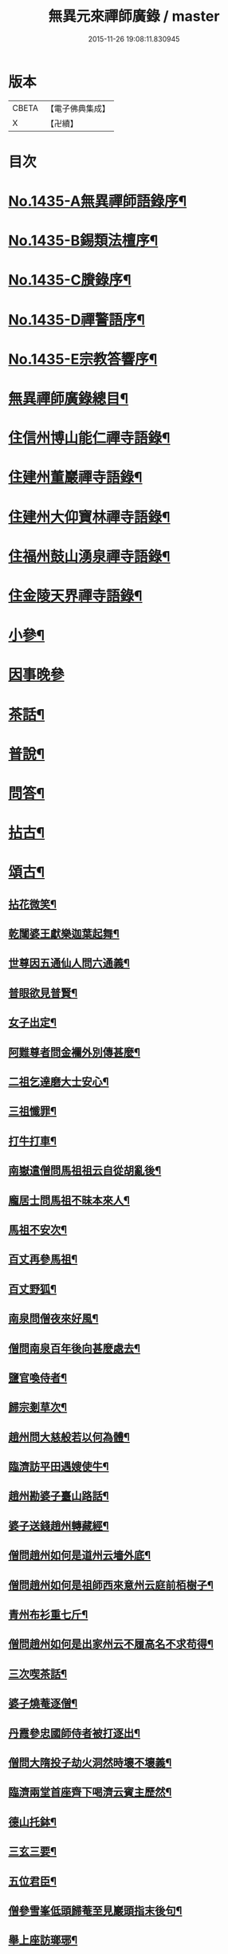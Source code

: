 #+TITLE: 無異元來禪師廣錄 / master
#+DATE: 2015-11-26 19:08:11.830945
* 版本
 |     CBETA|【電子佛典集成】|
 |         X|【卍續】    |

* 目次
* [[file:KR6q0365_001.txt::001-0236b1][No.1435-A無異禪師語錄序¶]]
* [[file:KR6q0365_001.txt::0236c1][No.1435-B錫類法檀序¶]]
* [[file:KR6q0365_001.txt::0237a15][No.1435-C賸錄序¶]]
* [[file:KR6q0365_001.txt::0237b8][No.1435-D禪警語序¶]]
* [[file:KR6q0365_001.txt::0238b1][No.1435-E宗教答響序¶]]
* [[file:KR6q0365_001.txt::0238c2][無異禪師廣錄總目¶]]
* [[file:KR6q0365_001.txt::0239b9][住信州博山能仁禪寺語錄¶]]
* [[file:KR6q0365_004.txt::004-0254c10][住建州董巖禪寺語錄¶]]
* [[file:KR6q0365_006.txt::006-0263a5][住建州大仰寶林禪寺語錄¶]]
* [[file:KR6q0365_006.txt::0265b23][住福州鼓山湧泉禪寺語錄¶]]
* [[file:KR6q0365_007.txt::007-0266b11][住金陵天界禪寺語錄¶]]
* [[file:KR6q0365_007.txt::0269b11][小參¶]]
* [[file:KR6q0365_007.txt::0270c6][因事晚參]]
* [[file:KR6q0365_008.txt::008-0271a5][茶話¶]]
* [[file:KR6q0365_008.txt::0272a10][普說¶]]
* [[file:KR6q0365_008.txt::0273a5][問答¶]]
* [[file:KR6q0365_009.txt::009-0276a8][拈古¶]]
* [[file:KR6q0365_011.txt::011-0285c5][頌古¶]]
** [[file:KR6q0365_011.txt::011-0285c6][拈花微笑¶]]
** [[file:KR6q0365_011.txt::011-0285c9][乾闥婆王獻樂迦葉起舞¶]]
** [[file:KR6q0365_011.txt::011-0285c12][世尊因五通仙人問六通義¶]]
** [[file:KR6q0365_011.txt::011-0285c15][普眼欲見普賢¶]]
** [[file:KR6q0365_011.txt::011-0285c18][女子出定¶]]
** [[file:KR6q0365_011.txt::011-0285c21][阿難尊者問金襴外別傳甚麼¶]]
** [[file:KR6q0365_011.txt::011-0285c24][二祖乞達磨大士安心¶]]
** [[file:KR6q0365_011.txt::0286a3][三祖懺罪¶]]
** [[file:KR6q0365_011.txt::0286a6][打牛打車¶]]
** [[file:KR6q0365_011.txt::0286a9][南嶽遣僧問馬祖祖云自從胡亂後¶]]
** [[file:KR6q0365_011.txt::0286a12][龐居士問馬祖不昧本來人¶]]
** [[file:KR6q0365_011.txt::0286a15][馬祖不安次¶]]
** [[file:KR6q0365_011.txt::0286a18][百丈再參馬祖¶]]
** [[file:KR6q0365_011.txt::0286a21][百丈野狐¶]]
** [[file:KR6q0365_011.txt::0286a24][南泉問僧夜來好風¶]]
** [[file:KR6q0365_011.txt::0286b3][僧問南泉百年後向甚麼處去¶]]
** [[file:KR6q0365_011.txt::0286b6][鹽官喚侍者¶]]
** [[file:KR6q0365_011.txt::0286b9][歸宗剗草次¶]]
** [[file:KR6q0365_011.txt::0286b12][趙州問大慈般若以何為體¶]]
** [[file:KR6q0365_011.txt::0286b15][臨濟訪平田遇嫂使牛¶]]
** [[file:KR6q0365_011.txt::0286b18][趙州勘婆子臺山路話¶]]
** [[file:KR6q0365_011.txt::0286b21][婆子送錢趙州轉藏經¶]]
** [[file:KR6q0365_011.txt::0286b24][僧問趙州如何是道州云墻外底¶]]
** [[file:KR6q0365_011.txt::0286c3][僧問趙州如何是祖師西來意州云庭前栢樹子¶]]
** [[file:KR6q0365_011.txt::0286c6][青州布衫重七斤¶]]
** [[file:KR6q0365_011.txt::0286c9][僧問趙州如何是出家州云不履高名不求苟得¶]]
** [[file:KR6q0365_011.txt::0286c12][三次喫茶話¶]]
** [[file:KR6q0365_011.txt::0286c15][婆子燒菴逐僧¶]]
** [[file:KR6q0365_011.txt::0286c18][丹霞參忠國師侍者被打逐出¶]]
** [[file:KR6q0365_011.txt::0286c21][僧問大隋投子劫火洞然時壞不壞義¶]]
** [[file:KR6q0365_011.txt::0287a2][臨濟兩堂首座齊下喝濟云賓主歷然¶]]
** [[file:KR6q0365_011.txt::0287a5][德山托鉢¶]]
** [[file:KR6q0365_011.txt::0287a8][三玄三要¶]]
** [[file:KR6q0365_011.txt::0287a11][五位君臣¶]]
** [[file:KR6q0365_011.txt::0287a14][僧參雪峯低頭歸菴至見巖頭指末後句¶]]
** [[file:KR6q0365_011.txt::0287a17][舉上座訪瑯琊¶]]
** [[file:KR6q0365_011.txt::0287a20][雪峯南山鼈鼻蛇¶]]
** [[file:KR6q0365_011.txt::0287a23][僧問雲門樹凋葉落時如何門云體露金風¶]]
** [[file:KR6q0365_011.txt::0287b2][僧問雲門殺父殺母佛前懺悔殺佛殺祖向甚麼處懺悔門云露¶]]
** [[file:KR6q0365_011.txt::0287b5][玄沙三種病人¶]]
** [[file:KR6q0365_011.txt::0287b8][大顛趂首座¶]]
** [[file:KR6q0365_011.txt::0287b11][興化打維那¶]]
** [[file:KR6q0365_011.txt::0287b14][夾山答法身句見船子後亦如前答¶]]
** [[file:KR6q0365_011.txt::0287b17][六祖遷化云來時無口¶]]
** [[file:KR6q0365_011.txt::0287b20][鼓山聖箭¶]]
** [[file:KR6q0365_011.txt::0287b23][大通智勝佛十劫坐道場¶]]
** [[file:KR6q0365_011.txt::0287c3][南院上堂舉啐啄同時語¶]]
** [[file:KR6q0365_011.txt::0287c6][僧問雲門如何是諸佛出身處門云東山水上行¶]]
** [[file:KR6q0365_011.txt::0287c9][法眼問脩山主毫𨤲有差¶]]
** [[file:KR6q0365_011.txt::0287c12][趙州鬬劣不鬬勝¶]]
** [[file:KR6q0365_011.txt::0287c15][虔侍者不肯首座¶]]
** [[file:KR6q0365_011.txt::0287c18][興化獎在太覺為院主一日覺勘驗化連喝覺連打¶]]
** [[file:KR6q0365_011.txt::0287c21][雪峯古㵎寒泉話¶]]
** [[file:KR6q0365_011.txt::0288a2][世尊陞座迦葉白椎¶]]
** [[file:KR6q0365_011.txt::0288a5][迦葉尊者因外道問如何是我我¶]]
** [[file:KR6q0365_011.txt::0288a8][蜀僧為六祖塑像¶]]
** [[file:KR6q0365_011.txt::0288a11][馬師令人送書上徑山山發緘於圓相中著一點¶]]
** [[file:KR6q0365_011.txt::0288a14][馬大師西堂百丈南泉翫月次¶]]
** [[file:KR6q0365_011.txt::0288a17][陸亘大夫向南泉道肇法師也甚奇怪¶]]
** [[file:KR6q0365_011.txt::0288a20][鵞湖義禪師麟德殿與眾法師論義¶]]
** [[file:KR6q0365_011.txt::0288a23][僧問興善如何是道師曰大好山¶]]
** [[file:KR6q0365_011.txt::0288b3][僧問楊岐叔禪師如何是祖師西來意師提起數珠¶]]
** [[file:KR6q0365_011.txt::0288b6][僧辭趙州乃竪拂子云有佛處不得住¶]]
** [[file:KR6q0365_011.txt::0288b9][雪峯問靈雲前三三後三三意旨如何雲云水中魚天上鳥¶]]
** [[file:KR6q0365_011.txt::0288b12][石梯見侍者托鉢赴堂乃喚侍者侍者應諾¶]]
** [[file:KR6q0365_011.txt::0288b15][僧問多福如何是多福一叢竹¶]]
** [[file:KR6q0365_011.txt::0288b18][青原問石頭遷禪師曰有人道嶺南有消息¶]]
** [[file:KR6q0365_011.txt::0288b21][丹霞訪龐居士見女子洗菜¶]]
** [[file:KR6q0365_011.txt::0288c2][丹霞問僧甚麼處宿¶]]
** [[file:KR6q0365_011.txt::0288c5][道吾智禪師指佛桑花問僧¶]]
** [[file:KR6q0365_011.txt::0288c8][香嚴擊竹悟道¶]]
** [[file:KR6q0365_011.txt::0288c11][趙州庭前栢樹子¶]]
** [[file:KR6q0365_011.txt::0288c14][雲門餅¶]]
** [[file:KR6q0365_011.txt::0288c17][南泉斬猫¶]]
** [[file:KR6q0365_011.txt::0288c20][德山棒¶]]
** [[file:KR6q0365_011.txt::0288c23][洞山麻三斤¶]]
** [[file:KR6q0365_011.txt::0289a2][洞山五位頌¶]]
* [[file:KR6q0365_012.txt::012-0289a18][佛事¶]]
** [[file:KR6q0365_012.txt::012-0289a19][為鵞湖和尚封龕¶]]
** [[file:KR6q0365_012.txt::0289b2][奠鵞湖和尚茶¶]]
** [[file:KR6q0365_012.txt::0289b6][為壽昌和尚入墖¶]]
** [[file:KR6q0365_012.txt::0289b13][為壽昌和尚掩墖¶]]
** [[file:KR6q0365_012.txt::0289b16][拱臺上座火¶]]
** [[file:KR6q0365_012.txt::0289b19][光敷禪人火¶]]
** [[file:KR6q0365_012.txt::0289b22][遍慈禪人火¶]]
** [[file:KR6q0365_012.txt::0289b24][心恒禪人火]]
** [[file:KR6q0365_012.txt::0289c5][禪人祝髮¶]]
* [[file:KR6q0365_012.txt::0289c9][佛祖贊¶]]
** [[file:KR6q0365_012.txt::0289c10][阿彌陀佛贊¶]]
** [[file:KR6q0365_012.txt::0289c16][釋迦文佛贊¶]]
** [[file:KR6q0365_012.txt::0289c20][觀音大士贊¶]]
** [[file:KR6q0365_012.txt::0290a6][西方境贊¶]]
** [[file:KR6q0365_012.txt::0290a10][浮山舍利墖贊(有序)¶]]
** [[file:KR6q0365_012.txt::0290b5][達磨大師贊¶]]
** [[file:KR6q0365_012.txt::0290b15][老子贊¶]]
** [[file:KR6q0365_012.txt::0290b20][羅漢贊¶]]
** [[file:KR6q0365_012.txt::0290c5][十八羅漢圖贊¶]]
** [[file:KR6q0365_012.txt::0290c9][雲棲大師贊¶]]
** [[file:KR6q0365_012.txt::0290c13][又¶]]
** [[file:KR6q0365_012.txt::0290c15][題優曇華圖¶]]
** [[file:KR6q0365_012.txt::0290c18][壽昌和尚贊¶]]
** [[file:KR6q0365_012.txt::0291a10][圓相贊¶]]
** [[file:KR6q0365_012.txt::0291a14][峯頂和尚贊¶]]
** [[file:KR6q0365_012.txt::0291a18][洪濤山天安律師贊(有序)¶]]
** [[file:KR6q0365_012.txt::0291b3][雲陽耆宿贊¶]]
** [[file:KR6q0365_012.txt::0291b5][空印法師贊¶]]
** [[file:KR6q0365_012.txt::0291b9][杲禪座贊¶]]
** [[file:KR6q0365_012.txt::0291b13][一菴法主贊¶]]
** [[file:KR6q0365_012.txt::0291b15][古心法主贊¶]]
** [[file:KR6q0365_012.txt::0291b17][拙如贊¶]]
** [[file:KR6q0365_012.txt::0291b20][解深贊¶]]
** [[file:KR6q0365_012.txt::0291b23][龍峯八十一真贊¶]]
** [[file:KR6q0365_012.txt::0291c3][趙豫齋真贊¶]]
** [[file:KR6q0365_012.txt::0291c7][宛陵王玄石影贊¶]]
** [[file:KR6q0365_012.txt::0291c14][劉龍田居士影贊¶]]
** [[file:KR6q0365_012.txt::0291c19][查汝定居士影贊¶]]
* [[file:KR6q0365_012.txt::0292a2][自贊¶]]
* [[file:KR6q0365_013.txt::013-0293a8][參禪警語上中下¶]]
* [[file:KR6q0365_013.txt::013-0293a11][開示偈¶]]
** [[file:KR6q0365_013.txt::013-0293a12][示無踰禪人參念佛是誰(有序)¶]]
** [[file:KR6q0365_013.txt::013-0293a21][示水齋道遵參沒蹤跡¶]]
** [[file:KR6q0365_013.txt::0293b7][示觀恒禪人看普字¶]]
** [[file:KR6q0365_013.txt::0293b14][示如是禪人參無字¶]]
** [[file:KR6q0365_013.txt::0293b22][示懷照禪人參沒蹤跡¶]]
** [[file:KR6q0365_013.txt::0293c11][示麓屏禪人省親并參無字¶]]
** [[file:KR6q0365_013.txt::0293c14][示參父母未生前¶]]
** [[file:KR6q0365_013.txt::0293c17][示清隱禪人九帶語¶]]
** [[file:KR6q0365_013.txt::0294a2][示林埜禪人參沒蹤跡¶]]
** [[file:KR6q0365_013.txt::0294a10][示可上禪座¶]]
** [[file:KR6q0365_013.txt::0294a17][示慈門禪人¶]]
** [[file:KR6q0365_013.txt::0294a24][示恒見禪人]]
** [[file:KR6q0365_016.txt::016-0294b15][示吳觀我宮諭¶]]
** [[file:KR6q0365_016.txt::016-0294b21][示何芝岳尚書]]
** [[file:KR6q0365_016.txt::0294c8][示方廣野居士¶]]
** [[file:KR6q0365_016.txt::0294c15][示吳九濤居士¶]]
** [[file:KR6q0365_016.txt::0294c22][示吳石生居士¶]]
** [[file:KR6q0365_016.txt::0295a5][示趙元振居士¶]]
** [[file:KR6q0365_016.txt::0295a12][示盛子惠居士¶]]
** [[file:KR6q0365_016.txt::0295a19][示范以都居士¶]]
** [[file:KR6q0365_016.txt::0295b2][示吳蓮舟居士¶]]
** [[file:KR6q0365_016.txt::0295b9][示盛蓮生孝廉¶]]
** [[file:KR6q0365_016.txt::0295b16][示胡氷稜縣尹¶]]
** [[file:KR6q0365_016.txt::0295b23][示潘次魯貢元¶]]
** [[file:KR6q0365_016.txt::0295c6][示宋大山孝廉¶]]
** [[file:KR6q0365_016.txt::0295c13][示方肅之館元¶]]
** [[file:KR6q0365_016.txt::0295c20][示劉雁先居士¶]]
** [[file:KR6q0365_016.txt::0296a3][示胡鼎甫居士¶]]
** [[file:KR6q0365_016.txt::0296a10][示張欽之居士¶]]
** [[file:KR6q0365_016.txt::0296a17][示倪瓊圃侍講¶]]
** [[file:KR6q0365_016.txt::0296a24][示孫明都進士¶]]
** [[file:KR6q0365_016.txt::0296b7][示林卞石居士¶]]
** [[file:KR6q0365_016.txt::0296b14][示楊蘭似居士¶]]
** [[file:KR6q0365_016.txt::0296b21][示胡永胤居士¶]]
** [[file:KR6q0365_016.txt::0296c4][示謝中隱居士¶]]
** [[file:KR6q0365_016.txt::0296c11][示夏廣生元甫生生三居士¶]]
** [[file:KR6q0365_016.txt::0296c18][示余任甫居士¶]]
** [[file:KR6q0365_016.txt::0296c24][示玄照鎧禪人]]
** [[file:KR6q0365_016.txt::0297a8][示一如洞禪人¶]]
** [[file:KR6q0365_016.txt::0297a15][示淨休珍禪人¶]]
** [[file:KR6q0365_016.txt::0297a22][示岑伯奯禪人¶]]
** [[file:KR6q0365_016.txt::0297b5][示夢雲禪人¶]]
** [[file:KR6q0365_016.txt::0297b12][示慈菴禪人¶]]
** [[file:KR6q0365_016.txt::0297b19][示發光禪人¶]]
** [[file:KR6q0365_016.txt::0297b23][示念如禪人¶]]
** [[file:KR6q0365_016.txt::0297c3][示太初法師¶]]
** [[file:KR6q0365_016.txt::0297c13][示毒鼓上座¶]]
** [[file:KR6q0365_016.txt::0297c20][示子朴上座¶]]
** [[file:KR6q0365_016.txt::0298a3][示我空上座¶]]
** [[file:KR6q0365_016.txt::0298a11][送無擇禪座上羅浮山¶]]
** [[file:KR6q0365_016.txt::0298a21][示靜休禪人塟母¶]]
** [[file:KR6q0365_016.txt::0298b4][示恒一禪人¶]]
** [[file:KR6q0365_016.txt::0298b12][示棲壑靜主之浙¶]]
** [[file:KR6q0365_016.txt::0298b19][示擴安禪人¶]]
** [[file:KR6q0365_017.txt::017-0298c11][示汪省菴居士¶]]
** [[file:KR6q0365_017.txt::017-0298c18][示黃心鏡居士¶]]
** [[file:KR6q0365_017.txt::0299a8][送盛翀吾居士¶]]
** [[file:KR6q0365_017.txt::0299a15][示本宗禪人¶]]
** [[file:KR6q0365_017.txt::0299a22][示林野禪人¶]]
** [[file:KR6q0365_017.txt::0299b6][示白齋禪人¶]]
** [[file:KR6q0365_017.txt::0299b14][示碧輝禪人¶]]
** [[file:KR6q0365_017.txt::0299b22][示順涯禪人¶]]
** [[file:KR6q0365_017.txt::0299c6][示古航關主¶]]
** [[file:KR6q0365_017.txt::0299c15][示李希仁居士¶]]
** [[file:KR6q0365_017.txt::0299c24][示禪人]]
** [[file:KR6q0365_017.txt::0300a6][示方赤城侍御¶]]
** [[file:KR6q0365_017.txt::0300a11][示六義禪人¶]]
** [[file:KR6q0365_017.txt::0300a17][示陳□□居士¶]]
** [[file:KR6q0365_017.txt::0300a24][示李借假居士]]
** [[file:KR6q0365_017.txt::0300b8][示詹智安居士¶]]
** [[file:KR6q0365_017.txt::0300b11][示古輝維那¶]]
** [[file:KR6q0365_017.txt::0300b16][示殊常二禪人¶]]
** [[file:KR6q0365_017.txt::0300b20][示智和禪人¶]]
** [[file:KR6q0365_017.txt::0300b24][示玄機禪人¶]]
** [[file:KR6q0365_017.txt::0300c4][示徐六嶽宮保元勛¶]]
** [[file:KR6q0365_017.txt::0300c8][示方心寰徹侯¶]]
** [[file:KR6q0365_017.txt::0300c12][示詹見五勛卿¶]]
** [[file:KR6q0365_017.txt::0300c16][示顧醒石鴻臚¶]]
** [[file:KR6q0365_017.txt::0300c20][示徐南高冏卿¶]]
** [[file:KR6q0365_017.txt::0300c24][示何天玉冏卿¶]]
** [[file:KR6q0365_017.txt::0301a4][示俞容自勛卿¶]]
** [[file:KR6q0365_017.txt::0301a8][示徐孟麟侍御¶]]
** [[file:KR6q0365_017.txt::0301a12][示任文升侍御¶]]
** [[file:KR6q0365_017.txt::0301a16][示吳黃嶽侍御¶]]
** [[file:KR6q0365_017.txt::0301a20][示朱羅青民部¶]]
** [[file:KR6q0365_017.txt::0301a24][示蔡聖龍祠部¶]]
** [[file:KR6q0365_017.txt::0301b4][示龐序皇司馬¶]]
** [[file:KR6q0365_017.txt::0301b8][示曹安祖司馬¶]]
** [[file:KR6q0365_017.txt::0301b12][示吳泊如繕部¶]]
** [[file:KR6q0365_017.txt::0301b16][示王季常繕部¶]]
** [[file:KR6q0365_017.txt::0301b20][示白雉衡虞部¶]]
** [[file:KR6q0365_017.txt::0301b24][示周敏山水部¶]]
** [[file:KR6q0365_017.txt::0301c4][示金蘿石田曹¶]]
** [[file:KR6q0365_017.txt::0301c8][示吳鬯膏田曹¶]]
** [[file:KR6q0365_017.txt::0301c12][示丁蓮侶國博¶]]
** [[file:KR6q0365_017.txt::0301c16][示林如冲奉常¶]]
** [[file:KR6q0365_017.txt::0301c20][示吳文孫中祕¶]]
** [[file:KR6q0365_017.txt::0301c24][示汪叔度進士¶]]
** [[file:KR6q0365_017.txt::0302a4][示沈得一孝廉¶]]
** [[file:KR6q0365_017.txt::0302a8][示陳賁生孝廉¶]]
** [[file:KR6q0365_017.txt::0302a12][示徐六虗孝廉¶]]
** [[file:KR6q0365_017.txt::0302a16][示曹清之奉常¶]]
** [[file:KR6q0365_017.txt::0302a20][示陳允嘉廣文¶]]
** [[file:KR6q0365_017.txt::0302a24][示張時華參軍¶]]
** [[file:KR6q0365_017.txt::0302b4][示周元執參軍¶]]
** [[file:KR6q0365_017.txt::0302b8][示劉斗樞司馬¶]]
** [[file:KR6q0365_017.txt::0302b12][示吳淳太光祿¶]]
** [[file:KR6q0365_017.txt::0302b16][示葉翼所典謁¶]]
** [[file:KR6q0365_017.txt::0302b20][示丘言思宮端¶]]
** [[file:KR6q0365_017.txt::0302b24][示李在璞孝廉¶]]
** [[file:KR6q0365_017.txt::0302c4][示葉白於中翰¶]]
** [[file:KR6q0365_017.txt::0302c8][示余集生冏卿¶]]
** [[file:KR6q0365_017.txt::0302c12][示余周生都閫¶]]
** [[file:KR6q0365_017.txt::0302c16][示方士雄太學¶]]
** [[file:KR6q0365_017.txt::0302c20][示汪吉所居士¶]]
** [[file:KR6q0365_017.txt::0302c24][示陳旻昭文學¶]]
** [[file:KR6q0365_017.txt::0303a4][示余得之居士¶]]
** [[file:KR6q0365_017.txt::0303a8][示剡水禪人¶]]
** [[file:KR6q0365_018.txt::018-0303a17][示劉自度居士¶]]
** [[file:KR6q0365_018.txt::018-0303a21][示智璘居士¶]]
** [[file:KR6q0365_018.txt::0303b4][示悟言禪座¶]]
** [[file:KR6q0365_018.txt::0303b8][示吳觀我宮諭¶]]
** [[file:KR6q0365_018.txt::0303b12][示蔣熈臺居士¶]]
** [[file:KR6q0365_018.txt::0303b16][示湛如禪人¶]]
** [[file:KR6q0365_018.txt::0303b20][示江憶州居士¶]]
** [[file:KR6q0365_018.txt::0303b24][示張興公居士¶]]
** [[file:KR6q0365_018.txt::0303c4][示蕭若拙郡伯¶]]
** [[file:KR6q0365_018.txt::0303c11][示黃玄石居士¶]]
** [[file:KR6q0365_018.txt::0303c15][贈契玄上座¶]]
** [[file:KR6q0365_018.txt::0303c18][示孤月禪人¶]]
** [[file:KR6q0365_018.txt::0303c21][示金燦宇居士¶]]
** [[file:KR6q0365_018.txt::0303c24][示魁杓居士二¶]]
** [[file:KR6q0365_018.txt::0304a5][示龔可濟居士¶]]
** [[file:KR6q0365_018.txt::0304a8][示李虗雲居士¶]]
** [[file:KR6q0365_018.txt::0304a11][示劉自度居士¶]]
** [[file:KR6q0365_018.txt::0304a14][示李何事居士¶]]
** [[file:KR6q0365_018.txt::0304a17][示王元淳居士¶]]
** [[file:KR6q0365_018.txt::0304a20][示卓無量居士¶]]
** [[file:KR6q0365_018.txt::0304a23][示陳旻昭居士¶]]
** [[file:KR6q0365_018.txt::0304b2][示張興公居士¶]]
** [[file:KR6q0365_018.txt::0304b5][示楊仲宜居士¶]]
** [[file:KR6q0365_018.txt::0304b8][示顧長卿居士¶]]
** [[file:KR6q0365_018.txt::0304b11][示馬文先居士¶]]
** [[file:KR6q0365_018.txt::0304b14][示何允量居士¶]]
** [[file:KR6q0365_018.txt::0304b17][示姚鄰卿居士¶]]
** [[file:KR6q0365_018.txt::0304b20][示陳非白居士¶]]
** [[file:KR6q0365_018.txt::0304b23][示范爾培居士¶]]
** [[file:KR6q0365_018.txt::0304c2][示鄧直卿居士¶]]
** [[file:KR6q0365_018.txt::0304c5][示余未也居士¶]]
** [[file:KR6q0365_018.txt::0304c8][示齊羣玉太守¶]]
** [[file:KR6q0365_018.txt::0304c11][示方時生貢元¶]]
** [[file:KR6q0365_018.txt::0304c14][示姚純甫貢元¶]]
** [[file:KR6q0365_018.txt::0304c17][示張述之貢元¶]]
** [[file:KR6q0365_018.txt::0304c20][示齊理侯居士¶]]
** [[file:KR6q0365_018.txt::0304c23][示齊季籲居士¶]]
** [[file:KR6q0365_018.txt::0305a2][示胡康生居士¶]]
** [[file:KR6q0365_018.txt::0305a5][示胡凝生居士¶]]
** [[file:KR6q0365_018.txt::0305a8][示方奕予居士¶]]
** [[file:KR6q0365_018.txt::0305a11][示戴式其居士¶]]
** [[file:KR6q0365_018.txt::0305a14][示盛集陶居士¶]]
** [[file:KR6q0365_018.txt::0305a17][示姚申甫居士¶]]
** [[file:KR6q0365_018.txt::0305a20][示劉胤平狀元¶]]
** [[file:KR6q0365_018.txt::0305a23][示劉君含居士¶]]
** [[file:KR6q0365_018.txt::0305b2][示劉六合居士¶]]
** [[file:KR6q0365_018.txt::0305b5][示劉爾敬居士¶]]
** [[file:KR6q0365_018.txt::0305b8][示劉爾靜居士¶]]
** [[file:KR6q0365_018.txt::0305b11][示洞如禪人¶]]
** [[file:KR6q0365_018.txt::0305b14][示微密禪人¶]]
** [[file:KR6q0365_018.txt::0305b17][示慧林禪人¶]]
** [[file:KR6q0365_018.txt::0305b20][示慈水禪人¶]]
** [[file:KR6q0365_018.txt::0305b23][示宗伯禪人¶]]
** [[file:KR6q0365_018.txt::0305c2][示水澄禪人¶]]
** [[file:KR6q0365_018.txt::0305c5][示玄燦禪人¶]]
** [[file:KR6q0365_018.txt::0305c8][示云知禪人¶]]
** [[file:KR6q0365_018.txt::0305c11][示荊山禪人¶]]
** [[file:KR6q0365_018.txt::0305c14][示中和禪人¶]]
** [[file:KR6q0365_018.txt::0305c17][示道菴禪人¶]]
** [[file:KR6q0365_018.txt::0305c20][示弘覬禪人¶]]
** [[file:KR6q0365_018.txt::0305c23][示□□禪人¶]]
** [[file:KR6q0365_018.txt::0306a2][示寂常禪人¶]]
** [[file:KR6q0365_018.txt::0306a5][示智華禪人¶]]
** [[file:KR6q0365_018.txt::0306a8][示慧生禪人¶]]
** [[file:KR6q0365_018.txt::0306a11][示湛之禪人¶]]
** [[file:KR6q0365_018.txt::0306a14][示小枝禪人¶]]
** [[file:KR6q0365_018.txt::0306a17][示小止禪人¶]]
** [[file:KR6q0365_018.txt::0306a20][示曹印禪人¶]]
** [[file:KR6q0365_018.txt::0306a23][示玄京禪人¶]]
** [[file:KR6q0365_018.txt::0306b2][示瑞雲禪人¶]]
** [[file:KR6q0365_018.txt::0306b5][示恒如禪人¶]]
** [[file:KR6q0365_018.txt::0306b8][示葛皖伯居士¶]]
** [[file:KR6q0365_018.txt::0306b11][示純素禪人¶]]
** [[file:KR6q0365_018.txt::0306b14][示江達所居士¶]]
** [[file:KR6q0365_018.txt::0306b17][示許圓脩居士¶]]
** [[file:KR6q0365_018.txt::0306b20][示程君鑒居士¶]]
** [[file:KR6q0365_018.txt::0306b23][示芮含實居士¶]]
** [[file:KR6q0365_018.txt::0306c2][示覺海菴主¶]]
** [[file:KR6q0365_018.txt::0306c5][示眾禪人¶]]
** [[file:KR6q0365_018.txt::0307a12][示五葉侍者¶]]
** [[file:KR6q0365_018.txt::0307a15][示融愚禪人¶]]
** [[file:KR6q0365_019.txt::019-0307b6][示李虗雲居士¶]]
** [[file:KR6q0365_019.txt::019-0307b9][示劉自度居士¶]]
** [[file:KR6q0365_019.txt::019-0307b12][示齊寶明居士¶]]
** [[file:KR6q0365_019.txt::019-0307b15][示鄧九如居士¶]]
** [[file:KR6q0365_019.txt::019-0307b18][示李何事居士¶]]
** [[file:KR6q0365_019.txt::019-0307b21][示傅遠度居士¶]]
** [[file:KR6q0365_019.txt::019-0307b24][示方士雄居士¶]]
** [[file:KR6q0365_019.txt::0307c3][示劉今度居士¶]]
** [[file:KR6q0365_019.txt::0307c6][示楊仲宜居士¶]]
** [[file:KR6q0365_019.txt::0307c9][示姚鄰卿居士¶]]
** [[file:KR6q0365_019.txt::0307c12][示鄧直卿居士¶]]
** [[file:KR6q0365_019.txt::0307c15][示劉文長居士¶]]
** [[file:KR6q0365_019.txt::0307c18][示王元淳居士¶]]
** [[file:KR6q0365_019.txt::0307c21][示茹無簡居士¶]]
** [[file:KR6q0365_019.txt::0307c24][示陳非白居士¶]]
** [[file:KR6q0365_019.txt::0308a3][示熊飛卿居士¶]]
** [[file:KR6q0365_019.txt::0308a6][示葉對育居士¶]]
** [[file:KR6q0365_019.txt::0308a9][示余得之居士¶]]
** [[file:KR6q0365_019.txt::0308a12][示余未也居士¶]]
** [[file:KR6q0365_019.txt::0308a15][示鞠巖長居士¶]]
** [[file:KR6q0365_019.txt::0308a18][示鄧魯生居士¶]]
** [[file:KR6q0365_019.txt::0308a21][示張訥所居士¶]]
** [[file:KR6q0365_019.txt::0308a24][示王夢蘭居士¶]]
** [[file:KR6q0365_019.txt::0308b3][示姚亶卿居士¶]]
** [[file:KR6q0365_019.txt::0308b6][示吳叔達居士¶]]
** [[file:KR6q0365_019.txt::0308b9][示王君翰居士¶]]
** [[file:KR6q0365_019.txt::0308b12][示王閎卿居士¶]]
** [[file:KR6q0365_019.txt::0308b15][示徐貞可居士¶]]
** [[file:KR6q0365_019.txt::0308b18][示鄭譕臣居士¶]]
** [[file:KR6q0365_019.txt::0308b21][示蔡玉源居士¶]]
** [[file:KR6q0365_019.txt::0308b24][示□白生居士¶]]
** [[file:KR6q0365_019.txt::0308c3][示羅元清居士¶]]
** [[file:KR6q0365_019.txt::0308c6][示任徵生居士¶]]
** [[file:KR6q0365_019.txt::0308c9][示碧輝禪人¶]]
** [[file:KR6q0365_019.txt::0308c12][示瑞崖禪人¶]]
** [[file:KR6q0365_019.txt::0308c15][示葉𠒎生居士¶]]
** [[file:KR6q0365_019.txt::0308c18][示魁吾居士¶]]
** [[file:KR6q0365_019.txt::0308c21][示華宇居士¶]]
** [[file:KR6q0365_019.txt::0308c24][示洪宇居士¶]]
** [[file:KR6q0365_019.txt::0309a3][示振宇居士¶]]
** [[file:KR6q0365_019.txt::0309a6][示蓮溪居士¶]]
** [[file:KR6q0365_019.txt::0309a9][示冲玄禪人¶]]
** [[file:KR6q0365_019.txt::0309a12][示陳濠濮居士¶]]
** [[file:KR6q0365_019.txt::0309a15][示方季康居士¶]]
** [[file:KR6q0365_019.txt::0309a18][示卓無量居士¶]]
** [[file:KR6q0365_019.txt::0309a21][示熊□□居士¶]]
** [[file:KR6q0365_019.txt::0309a24][示徐□□居士¶]]
** [[file:KR6q0365_019.txt::0309b3][示郭玄朗居士¶]]
** [[file:KR6q0365_019.txt::0309b6][示余慎爾居士¶]]
** [[file:KR6q0365_019.txt::0309b9][示端宇上座¶]]
** [[file:KR6q0365_019.txt::0309b12][示應時上座¶]]
** [[file:KR6q0365_019.txt::0309b15][示三藏殿以監院¶]]
** [[file:KR6q0365_019.txt::0309b18][示棲霞一監院¶]]
** [[file:KR6q0365_019.txt::0309b21][為六雪禪人入關¶]]
** [[file:KR6q0365_019.txt::0309b24][為六雪禪人出關¶]]
** [[file:KR6q0365_019.txt::0309c3][四公案拈示六雪座元¶]]
** [[file:KR6q0365_019.txt::0309c12][示方士雄居士¶]]
** [[file:KR6q0365_019.txt::0309c19][示謝在之居士¶]]
** [[file:KR6q0365_019.txt::0309c22][示汪心鏡居士¶]]
** [[file:KR6q0365_019.txt::0309c24][示吳鼎甫居士]]
** [[file:KR6q0365_019.txt::0310a4][示玄京沙彌刲股愈母¶]]
** [[file:KR6q0365_019.txt::0310a9][示何芝嶽宗伯¶]]
** [[file:KR6q0365_019.txt::0310a14][示阮澹宇郡伯¶]]
** [[file:KR6q0365_019.txt::0310a17][示雪航禪人¶]]
** [[file:KR6q0365_019.txt::0310a20][示常菴禪人¶]]
** [[file:KR6q0365_019.txt::0310a23][示智鐫禪人¶]]
** [[file:KR6q0365_019.txt::0310b2][示彬頴禪人¶]]
** [[file:KR6q0365_019.txt::0310b5][示超塵禪人¶]]
** [[file:KR6q0365_019.txt::0310b10][示照浮禪人行脚¶]]
** [[file:KR6q0365_019.txt::0310b15][示成涵禪人¶]]
** [[file:KR6q0365_019.txt::0310b18][示志西禪人¶]]
** [[file:KR6q0365_019.txt::0310b24][示恒一禪人省親]]
** [[file:KR6q0365_019.txt::0310c4][示九如監院¶]]
** [[file:KR6q0365_019.txt::0310c7][示知止禪人送師回浙¶]]
** [[file:KR6q0365_019.txt::0310c10][示剖密禪人¶]]
** [[file:KR6q0365_019.txt::0310c13][示觀一禪人¶]]
** [[file:KR6q0365_019.txt::0310c16][示寶巖禪人¶]]
** [[file:KR6q0365_019.txt::0310c19][示自繇禪人¶]]
** [[file:KR6q0365_019.txt::0310c22][示印文禪人¶]]
** [[file:KR6q0365_019.txt::0311a5][示石隱等琨侍者¶]]
** [[file:KR6q0365_019.txt::0311a8][示曉宇禪人¶]]
** [[file:KR6q0365_019.txt::0311a11][示石浪禪人¶]]
** [[file:KR6q0365_019.txt::0311a14][示穆禪人¶]]
** [[file:KR6q0365_019.txt::0311a17][示玄詮禪人¶]]
** [[file:KR6q0365_019.txt::0311a20][示道開禪人¶]]
** [[file:KR6q0365_019.txt::0311b3][示筵禪人落髮¶]]
** [[file:KR6q0365_019.txt::0311b6][示甫中禪人¶]]
** [[file:KR6q0365_019.txt::0311b9][示印宗禪人¶]]
** [[file:KR6q0365_019.txt::0311b12][示捷初禪人¶]]
** [[file:KR6q0365_019.txt::0311b15][示陳之望居士¶]]
** [[file:KR6q0365_019.txt::0311b18][示去非禪人¶]]
** [[file:KR6q0365_019.txt::0311b21][示僧¶]]
** [[file:KR6q0365_019.txt::0311b24][示印空禪人¶]]
** [[file:KR6q0365_019.txt::0311c3][示沈東華使君¶]]
** [[file:KR6q0365_019.txt::0311c6][示智璠居士¶]]
** [[file:KR6q0365_019.txt::0311c9][示古邦居士¶]]
** [[file:KR6q0365_019.txt::0311c12][示樵陽居士¶]]
** [[file:KR6q0365_020.txt::020-0312a6][劉和鶴居士赴試春官以草履送之兼示四偈¶]]
** [[file:KR6q0365_020.txt::020-0312a15][示周肯成居士¶]]
** [[file:KR6q0365_020.txt::020-0312a18][示胡法野居士¶]]
** [[file:KR6q0365_020.txt::020-0312a21][示平宰居士¶]]
** [[file:KR6q0365_020.txt::020-0312a23][示余毓蟾太守]]
** [[file:KR6q0365_020.txt::0312b4][送彭質先學博¶]]
** [[file:KR6q0365_020.txt::0312b9][示寫照寶林居士¶]]
** [[file:KR6q0365_020.txt::0312b12][示黃子義居士請經回¶]]
** [[file:KR6q0365_020.txt::0312b15][示素真居士請經回¶]]
** [[file:KR6q0365_020.txt::0312b24][示越山禪人¶]]
** [[file:KR6q0365_020.txt::0312c3][建安江岸示青林諸弟子¶]]
** [[file:KR6q0365_020.txt::0312c10][示眾禪人¶]]
** [[file:KR6q0365_020.txt::0312c15][示楊蘭似居士¶]]
** [[file:KR6q0365_020.txt::0312c18][示伏虎寺龍泉禪人¶]]
** [[file:KR6q0365_020.txt::0312c23][示剡水船居¶]]
** [[file:KR6q0365_020.txt::0313a2][示自空禪人¶]]
** [[file:KR6q0365_020.txt::0313a5][示蔣一个居士薦母¶]]
** [[file:KR6q0365_020.txt::0313a10][示連茂宇居士¶]]
** [[file:KR6q0365_020.txt::0313a15][示道開禪人¶]]
** [[file:KR6q0365_020.txt::0313a17][示放生者¶]]
** [[file:KR6q0365_020.txt::0313a20][示黃海岸司理¶]]
** [[file:KR6q0365_020.txt::0313a24][四咨]]
* [[file:KR6q0365_020.txt::0313b18][淨土偈(有序)¶]]
* [[file:KR6q0365_021.txt::021-0316c10][宗教答響¶]]
** [[file:KR6q0365_021.txt::021-0316c11][參悟品第一¶]]
** [[file:KR6q0365_021.txt::0317b23][淨土品第二¶]]
** [[file:KR6q0365_021.txt::0318b6][止觀品第三¶]]
** [[file:KR6q0365_021.txt::0319b9][戒律品第四¶]]
** [[file:KR6q0365_021.txt::0320b7][布施品第五¶]]
** [[file:KR6q0365_022.txt::022-0321b8][願力品第六¶]]
** [[file:KR6q0365_022.txt::0322a14][懺悔品第七¶]]
** [[file:KR6q0365_022.txt::0323a19][福報品第八¶]]
** [[file:KR6q0365_022.txt::0324a3][釋疑品第九¶]]
** [[file:KR6q0365_022.txt::0324c19][回向品第十¶]]
* [[file:KR6q0365_026.txt::026-0338a17][宗說等錫¶]]
** [[file:KR6q0365_026.txt::026-0338a18][示金庭蔡坦如居士¶]]
** [[file:KR6q0365_026.txt::0338c12][示壁如禪人¶]]
** [[file:KR6q0365_026.txt::0339b9][示證之禪人¶]]
** [[file:KR6q0365_026.txt::0339c19][示象先禪人¶]]
** [[file:KR6q0365_026.txt::0340b20][示超乘禪人¶]]
** [[file:KR6q0365_026.txt::0341a13][示寓中禪人¶]]
** [[file:KR6q0365_026.txt::0341c5][示道揆禪人¶]]
** [[file:KR6q0365_026.txt::0342b11][示同水禪人¶]]
** [[file:KR6q0365_026.txt::0343a17][示雪憨禪人¶]]
** [[file:KR6q0365_027.txt::027-0344a6][示弘傳禪人¶]]
** [[file:KR6q0365_027.txt::0344c7][示夢西禪人¶]]
** [[file:KR6q0365_027.txt::0345b12][示有文禪人¶]]
** [[file:KR6q0365_027.txt::0346a20][示無遷禪人¶]]
** [[file:KR6q0365_027.txt::0346b9][附或問示壁如禪人¶]]
** [[file:KR6q0365_027.txt::0348a22][示蔣月船居士¶]]
** [[file:KR6q0365_027.txt::0348b7][示等徤行者¶]]
** [[file:KR6q0365_027.txt::0348b16][示吶然上座¶]]
** [[file:KR6q0365_027.txt::0348c5][示袁夫人¶]]
** [[file:KR6q0365_027.txt::0348c22][示不畏禪人¶]]
** [[file:KR6q0365_027.txt::0349a8][示何惺谷居士¶]]
** [[file:KR6q0365_027.txt::0349a22][示惟岳禪人¶]]
** [[file:KR6q0365_027.txt::0349b7][示量如禪人¶]]
* [[file:KR6q0365_028.txt::028-0349c5][書¶]]
** [[file:KR6q0365_028.txt::028-0349c6][與鄭方水大宗伯¶]]
** [[file:KR6q0365_028.txt::028-0349c19][與詹定齋廉憲¶]]
** [[file:KR6q0365_028.txt::0350a7][與鄭雲梅司理¶]]
** [[file:KR6q0365_028.txt::0350b11][與趙□□司理¶]]
** [[file:KR6q0365_028.txt::0351a6][上憨山大師乞壽昌墖銘¶]]
** [[file:KR6q0365_028.txt::0351a19][與沈東華廉憲¶]]
** [[file:KR6q0365_028.txt::0351c18][與林季翀大宗伯¶]]
** [[file:KR6q0365_028.txt::0352a21][與余毓蟾郡丞¶]]
** [[file:KR6q0365_028.txt::0352b10][與沈□□孝子¶]]
** [[file:KR6q0365_028.txt::0352c6][與余文台居士¶]]
** [[file:KR6q0365_028.txt::0352c24][與吳觀我太史]]
** [[file:KR6q0365_029.txt::029-0353b21][與何芝岳相國¶]]
** [[file:KR6q0365_029.txt::0353c15][與蔣一个文學¶]]
** [[file:KR6q0365_029.txt::0354a5][復□□□侍御¶]]
** [[file:KR6q0365_029.txt::0354a19][與何惺谷居士¶]]
** [[file:KR6q0365_029.txt::0354b4][與徐止觀居士¶]]
** [[file:KR6q0365_029.txt::0354b17][上樊山王¶]]
** [[file:KR6q0365_029.txt::0354c2][與陳熈塘方伯¶]]
** [[file:KR6q0365_029.txt::0354c15][復余集生居士(附請書)¶]]
** [[file:KR6q0365_029.txt::0355c24][與余集生冏卿¶]]
** [[file:KR6q0365_029.txt::0356a12][與陳若來使君¶]]
** [[file:KR6q0365_029.txt::0356b15][與徐澹初孝廉¶]]
** [[file:KR6q0365_029.txt::0356c2][與陳四游中丞¶]]
** [[file:KR6q0365_029.txt::0356c17][與葉童真居士¶]]
** [[file:KR6q0365_029.txt::0357a3][與泉州諸禪人¶]]
** [[file:KR6q0365_030.txt::030-0357a18][復邢梅陽孝廉¶]]
** [[file:KR6q0365_030.txt::0357b20][與劉胤平太史¶]]
** [[file:KR6q0365_030.txt::0358a7][與阮澹宇郡伯¶]]
** [[file:KR6q0365_030.txt::0358b18][與徐六岳元勛¶]]
** [[file:KR6q0365_030.txt::0358c4][與王維新郡伯¶]]
** [[file:KR6q0365_030.txt::0358c16][與俞容自勛卿¶]]
** [[file:KR6q0365_030.txt::0358c24][與余未也昆季]]
** [[file:KR6q0365_030.txt::0359a14][復方士雄太學¶]]
** [[file:KR6q0365_030.txt::0359b6][復居士¶]]
** [[file:KR6q0365_030.txt::0359b21][復沈得一居士¶]]
** [[file:KR6q0365_030.txt::0359c14][與頑石禪人¶]]
** [[file:KR6q0365_030.txt::0360c8][與善來禪人¶]]
* [[file:KR6q0365_031.txt::031-0361a20][啟¶]]
** [[file:KR6q0365_031.txt::031-0361a21][復何菲莪大司𡨥¶]]
** [[file:KR6q0365_031.txt::0361b10][復張中丞¶]]
** [[file:KR6q0365_031.txt::0361b19][復黃孝廉¶]]
** [[file:KR6q0365_031.txt::0361c4][復¶]]
** [[file:KR6q0365_031.txt::0361c19][復陳¶]]
** [[file:KR6q0365_031.txt::0362a7][復黃惺源諸居士¶]]
** [[file:KR6q0365_031.txt::0362b3][復魏國徐六岳居士(附請啟)¶]]
** [[file:KR6q0365_031.txt::0362b24][復南都見任眾居士(附請啟)]]
** [[file:KR6q0365_031.txt::0363a6][復南都眾鄉紳居士(附請啟)¶]]
* [[file:KR6q0365_031.txt::0363b24][序]]
** [[file:KR6q0365_031.txt::0363c2][重刻五燈會元序¶]]
** [[file:KR6q0365_031.txt::0363c24][重刻禪警語序]]
** [[file:KR6q0365_031.txt::0364a19][萬佛名經壇儀序¶]]
** [[file:KR6q0365_031.txt::0364b18][維摩經折衷疏序¶]]
** [[file:KR6q0365_031.txt::0364c19][地理統一全書序¶]]
** [[file:KR6q0365_031.txt::0365a21][重刻醍醐集序¶]]
** [[file:KR6q0365_032.txt::032-0365b19][重刻圓覺經序¶]]
** [[file:KR6q0365_032.txt::0365c19][重刻蓮宗寶鑑序¶]]
** [[file:KR6q0365_032.txt::0366a17][建州弘釋錄序¶]]
** [[file:KR6q0365_032.txt::0366b24][送老父還鄉序]]
** [[file:KR6q0365_032.txt::0366c24][八關戒序¶]]
** [[file:KR6q0365_032.txt::0367a12][生生社戒殺放生序¶]]
** [[file:KR6q0365_032.txt::0367b5][報恩品序¶]]
** [[file:KR6q0365_032.txt::0367b18][壽趙湛虗居士七袠序¶]]
** [[file:KR6q0365_032.txt::0368a9][壽黃心鏡居士五袠序¶]]
* [[file:KR6q0365_032.txt::0368a24][引¶]]
** [[file:KR6q0365_032.txt::0368a24][題顧醒翁居士園菴齋亭引]]
* [[file:KR6q0365_032.txt::0368b21][䟦¶]]
** [[file:KR6q0365_032.txt::0368b22][正觀禪人刺血書華嚴諸經䟦¶]]
* [[file:KR6q0365_032.txt::0368c10][記¶]]
** [[file:KR6q0365_032.txt::0368c11][惟德禪人血書經記¶]]
* [[file:KR6q0365_032.txt::0369a5][文¶]]
** [[file:KR6q0365_032.txt::0369a6][念佛文為棲霞一門禪人說¶]]
** [[file:KR6q0365_032.txt::0369b5][放生文為報恩自觀以之二禪人說¶]]
** [[file:KR6q0365_033.txt::033-0369c13][奠壽昌和尚¶]]
** [[file:KR6q0365_033.txt::0370b3][奠鵞湖和尚¶]]
** [[file:KR6q0365_033.txt::0370b18][祭文¶]]
** [[file:KR6q0365_033.txt::0370c8][祭萬融上座¶]]
** [[file:KR6q0365_033.txt::0370c24][祭趙湛虗居士]]
* [[file:KR6q0365_033.txt::0371a11][疏¶]]
** [[file:KR6q0365_033.txt::0371a12][廣福菴化藏經疏¶]]
** [[file:KR6q0365_033.txt::0371a23][覺慧寺化藏經疏¶]]
** [[file:KR6q0365_033.txt::0371b9][峯頂和尚壽墖疏¶]]
** [[file:KR6q0365_033.txt::0371b21][護生社募緣疏¶]]
** [[file:KR6q0365_033.txt::0371c18][阿育王寺募脩舍利殿疏¶]]
** [[file:KR6q0365_033.txt::0372a4][天心寺募飯僧田疏¶]]
* [[file:KR6q0365_033.txt::0372a13][壽言¶]]
** [[file:KR6q0365_033.txt::0372a14][上壽昌和尚七十¶]]
** [[file:KR6q0365_033.txt::0372b3][上峯頂和尚七十¶]]
** [[file:KR6q0365_033.txt::0372b16][壽懷白禪人¶]]
** [[file:KR6q0365_033.txt::0372c3][壽清溪居士¶]]
** [[file:KR6q0365_033.txt::0372c13][壽東湖居士¶]]
** [[file:KR6q0365_033.txt::0372c23][壽舒城芝泉孔君¶]]
** [[file:KR6q0365_033.txt::0373a9][壽廬山印心法師¶]]
** [[file:KR6q0365_033.txt::0373a16][壽余文台居士¶]]
** [[file:KR6q0365_033.txt::0373b2][壽方時生居士¶]]
** [[file:KR6q0365_033.txt::0373b9][壽余夫人¶]]
** [[file:KR6q0365_033.txt::0373b16][壽熊母¶]]
** [[file:KR6q0365_033.txt::0373b23][贈天頤居士造墖壽母¶]]
** [[file:KR6q0365_033.txt::0373c5][壽芝泉翁¶]]
** [[file:KR6q0365_033.txt::0373c14][壽李元谷居士¶]]
** [[file:KR6q0365_033.txt::0373c18][壽知非元座六袠¶]]
** [[file:KR6q0365_033.txt::0373c24][壽閴然法弟]]
** [[file:KR6q0365_033.txt::0374a4][壽玄鏡成宗¶]]
** [[file:KR6q0365_033.txt::0374a9][壽萬融上座¶]]
** [[file:KR6q0365_033.txt::0374a12][壽黃心鏡居士¶]]
** [[file:KR6q0365_033.txt::0374a15][壽智諳禪人¶]]
* [[file:KR6q0365_034.txt::034-0374b5][輓辭¶]]
** [[file:KR6q0365_034.txt::034-0374b6][禮壽昌先和尚墖¶]]
** [[file:KR6q0365_034.txt::034-0374b15][吊憨大師¶]]
** [[file:KR6q0365_034.txt::0374c3][輓劉和鶴孝廉¶]]
** [[file:KR6q0365_034.txt::0374c12][輓齊羣玉郡伯¶]]
* [[file:KR6q0365_034.txt::0374c19][詩¶]]
** [[file:KR6q0365_034.txt::0374c20][登喝水巖有感¶]]
** [[file:KR6q0365_034.txt::0374c24][送老父歸¶]]
** [[file:KR6q0365_034.txt::0375a13][偶成¶]]
** [[file:KR6q0365_034.txt::0375b11][畬山¶]]
** [[file:KR6q0365_034.txt::0375b18][和程邑令韻¶]]
** [[file:KR6q0365_034.txt::0375b24][與詹定齋廉憲遊白龍洞]]
** [[file:KR6q0365_034.txt::0375c5][答鄭松門太史¶]]
** [[file:KR6q0365_034.txt::0375c12][答粵東李山人¶]]
** [[file:KR6q0365_034.txt::0375c16][和曹能始大參韻¶]]
** [[file:KR6q0365_034.txt::0375c20][和陳□□居士韻¶]]
** [[file:KR6q0365_034.txt::0375c24][和安□□居士韻¶]]
** [[file:KR6q0365_034.txt::0376a4][和林□□居士韻¶]]
** [[file:KR6q0365_034.txt::0376a8][和李□□居士韻¶]]
** [[file:KR6q0365_034.txt::0376a12][和熊無用居士韻¶]]
** [[file:KR6q0365_034.txt::0376a20][和吳本如司馬韻¶]]
** [[file:KR6q0365_034.txt::0376a23][和謝中隱居士韻¶]]
** [[file:KR6q0365_034.txt::0376b2][釣魚臺度歲¶]]
** [[file:KR6q0365_034.txt::0376b5][雪夜哭父¶]]
** [[file:KR6q0365_034.txt::0376b8][到舒城¶]]
** [[file:KR6q0365_034.txt::0376b11][渡河¶]]
** [[file:KR6q0365_034.txt::0376b14][碧潭禪友¶]]
** [[file:KR6q0365_034.txt::0376b17][訪東源晦臺上人¶]]
** [[file:KR6q0365_034.txt::0376b20][別黃惺源居士¶]]
** [[file:KR6q0365_034.txt::0376b23][別林衡庭居士¶]]
** [[file:KR6q0365_034.txt::0376c2][別林優德居士¶]]
** [[file:KR6q0365_034.txt::0376c5][別盧□□居士¶]]
** [[file:KR6q0365_034.txt::0376c8][次曹能始大參韻示諸同行者¶]]
** [[file:KR6q0365_034.txt::0376c11][初入鼓山見梅花偶成¶]]
** [[file:KR6q0365_034.txt::0376c14][次韻答阮圓海冏卿(七言絕有序)¶]]
** [[file:KR6q0365_034.txt::0376c24][次韻答劉胤真居士(有序)]]
** [[file:KR6q0365_034.txt::0377a14][次韻答齊員債居士¶]]
** [[file:KR6q0365_034.txt::0377a17][鄱湖鞋山¶]]
** [[file:KR6q0365_034.txt::0377a22][與吳公良居士¶]]
** [[file:KR6q0365_034.txt::0377a24][與蔣一个居士]]
** [[file:KR6q0365_034.txt::0377b4][與吳石生居士¶]]
** [[file:KR6q0365_034.txt::0377b7][與劉雁先居士¶]]
** [[file:KR6q0365_034.txt::0377b10][寓邵武西墖早粥¶]]
** [[file:KR6q0365_034.txt::0377b13][過紫霞關¶]]
** [[file:KR6q0365_034.txt::0377b16][白牯菴四景¶]]
*** [[file:KR6q0365_034.txt::0377b17][洗耳泉¶]]
*** [[file:KR6q0365_034.txt::0377b20][聽經石¶]]
*** [[file:KR6q0365_034.txt::0377b23][鳥道門¶]]
*** [[file:KR6q0365_034.txt::0377c2][醉墨蕉¶]]
** [[file:KR6q0365_034.txt::0377c5][松下行¶]]
** [[file:KR6q0365_034.txt::0377c8][竹下飲¶]]
** [[file:KR6q0365_034.txt::0377c11][放生池¶]]
** [[file:KR6q0365_034.txt::0377c14][野吟¶]]
** [[file:KR6q0365_034.txt::0378a3][過水松方丈¶]]
** [[file:KR6q0365_034.txt::0378a5][舟次梅溪¶]]
** [[file:KR6q0365_034.txt::0378a7][屏石上人舟中水觀¶]]
* [[file:KR6q0365_034.txt::0378a9][歌¶]]
** [[file:KR6q0365_034.txt::0378a10][如意菴歌贈智公¶]]
* [[file:KR6q0365_035.txt::035-0378a20][博山和尚傳¶]]
* [[file:KR6q0365_035.txt::0380b3][中興信州博山能仁禪寺無異大師墖銘并序¶]]
* [[file:KR6q0365_035.txt::0383a1][No.1435-F募刻祖翁異和尚廣錄序¶]]
* 卷
** [[file:KR6q0365_001.txt][無異元來禪師廣錄 1]]
** [[file:KR6q0365_002.txt][無異元來禪師廣錄 2]]
** [[file:KR6q0365_003.txt][無異元來禪師廣錄 3]]
** [[file:KR6q0365_004.txt][無異元來禪師廣錄 4]]
** [[file:KR6q0365_005.txt][無異元來禪師廣錄 5]]
** [[file:KR6q0365_006.txt][無異元來禪師廣錄 6]]
** [[file:KR6q0365_007.txt][無異元來禪師廣錄 7]]
** [[file:KR6q0365_008.txt][無異元來禪師廣錄 8]]
** [[file:KR6q0365_009.txt][無異元來禪師廣錄 9]]
** [[file:KR6q0365_010.txt][無異元來禪師廣錄 10]]
** [[file:KR6q0365_011.txt][無異元來禪師廣錄 11]]
** [[file:KR6q0365_012.txt][無異元來禪師廣錄 12]]
** [[file:KR6q0365_013.txt][無異元來禪師廣錄 13]]
** [[file:KR6q0365_016.txt][無異元來禪師廣錄 16]]
** [[file:KR6q0365_017.txt][無異元來禪師廣錄 17]]
** [[file:KR6q0365_018.txt][無異元來禪師廣錄 18]]
** [[file:KR6q0365_019.txt][無異元來禪師廣錄 19]]
** [[file:KR6q0365_020.txt][無異元來禪師廣錄 20]]
** [[file:KR6q0365_021.txt][無異元來禪師廣錄 21]]
** [[file:KR6q0365_022.txt][無異元來禪師廣錄 22]]
** [[file:KR6q0365_023.txt][無異元來禪師廣錄 23]]
** [[file:KR6q0365_024.txt][無異元來禪師廣錄 24]]
** [[file:KR6q0365_025.txt][無異元來禪師廣錄 25]]
** [[file:KR6q0365_026.txt][無異元來禪師廣錄 26]]
** [[file:KR6q0365_027.txt][無異元來禪師廣錄 27]]
** [[file:KR6q0365_028.txt][無異元來禪師廣錄 28]]
** [[file:KR6q0365_029.txt][無異元來禪師廣錄 29]]
** [[file:KR6q0365_030.txt][無異元來禪師廣錄 30]]
** [[file:KR6q0365_031.txt][無異元來禪師廣錄 31]]
** [[file:KR6q0365_032.txt][無異元來禪師廣錄 32]]
** [[file:KR6q0365_033.txt][無異元來禪師廣錄 33]]
** [[file:KR6q0365_034.txt][無異元來禪師廣錄 34]]
** [[file:KR6q0365_035.txt][無異元來禪師廣錄 35]]
